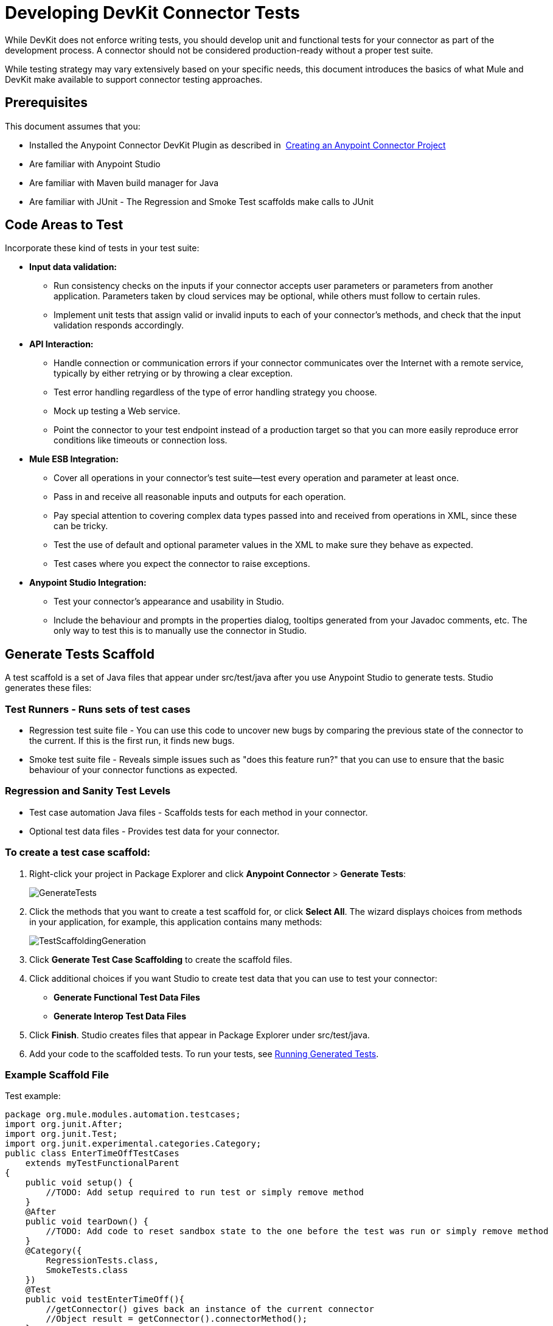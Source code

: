 = Developing DevKit Connector Tests
:keywords: devkit, connector, tests, data validation, api

While DevKit does not enforce writing tests, you should develop unit and functional tests for your connector as part of the development process. A connector should not be considered production-ready without a proper test suite.

While testing strategy may vary extensively based on your specific needs, this document introduces the basics of what Mule and DevKit make available to support connector testing approaches.

== Prerequisites

This document assumes that you:

* Installed the Anypoint Connector DevKit Plugin as described in  link:/documentation/display/current/Creating+an+Anypoint+Connector+Project[Creating an Anypoint Connector Project]
* Are familiar with Anypoint Studio
* Are familiar with Maven build manager for Java
* Are familiar with JUnit - The Regression and Smoke Test scaffolds make calls to JUnit

== Code Areas to Test

Incorporate these kind of tests in your test suite:

* *Input data validation:*
** Run consistency checks on the inputs if your connector accepts user parameters or parameters from another application. Parameters taken by cloud services may be optional, while others must follow to certain rules. 
** Implement unit tests that assign valid or invalid inputs to each of your connector's methods, and check that the input validation responds accordingly.
* *API Interaction:* 
** Handle connection or communication errors if your connector communicates over the Internet with a remote service, typically by either retrying or by throwing a clear exception. 
** Test error handling regardless of the type of error handling strategy you choose. 
** Mock up testing a Web service. 
** Point the connector to your test endpoint instead of a production target so that you can more easily reproduce error conditions like timeouts or connection loss.
* *Mule ESB Integration:*
** Cover all operations in your connector's test suite--test every operation and parameter at least once.
** Pass in and receive all reasonable inputs and outputs for each operation. 
** Pay special attention to covering complex data types passed into and received from operations in XML, since these can be tricky. 
** Test the use of default and optional parameter values in the XML to make sure they behave as expected. 
** Test cases where you expect the connector to raise exceptions.
* *Anypoint Studio Integration:*
** Test your connector's appearance and usability in Studio. 
** Include the behaviour and prompts in the properties dialog, tooltips generated from your Javadoc comments, etc. The only way to test this is to manually use the connector in Studio.

== Generate Tests Scaffold

A test scaffold is a set of Java files that appear under src/test/java after you use Anypoint Studio to generate tests. Studio generates these files:

=== Test Runners - Runs sets of test cases

* Regression test suite file - You can use this code to uncover new bugs by comparing the previous state of the connector to the current. If this is the first run, it finds new bugs.
* Smoke test suite file - Reveals simple issues such as "does this feature run?" that you can use to ensure that the basic behaviour of your connector functions as expected.

=== Regression and Sanity Test Levels

* Test case automation Java files - Scaffolds tests for each method in your connector.
* Optional test data files - Provides test data for your connector.

=== To create a test case scaffold:

. Right-click your project in Package Explorer and click *Anypoint Connector* > *Generate Tests*:
+
image:GenerateTests.png[GenerateTests]
+
. Click the methods that you want to create a test scaffold for, or click *Select All*. The wizard displays choices from methods in your application, for example, this application contains many methods:
+
image:TestScaffoldingGeneration.png[TestScaffoldingGeneration]
+
. Click *Generate Test Case Scaffolding* to create the scaffold files.
. Click additional choices if you want Studio to create test data that you can use to test your connector:
** *Generate Functional Test Data Files*
** *Generate Interop Test Data Files*
. Click *Finish*. Studio creates files that appear in Package Explorer under src/test/java.
. Add your code to the scaffolded tests. To run your tests, see link:#DevelopingDevKitConnectorTests-RunTests[Running Generated Tests].

=== Example Scaffold File

Test example:

[source,java]
----
package org.mule.modules.automation.testcases;
import org.junit.After;
import org.junit.Test;
import org.junit.experimental.categories.Category;
public class EnterTimeOffTestCases
    extends myTestFunctionalParent
{
    public void setup() {
        //TODO: Add setup required to run test or simply remove method
    }
    @After
    public void tearDown() {
        //TODO: Add code to reset sandbox state to the one before the test was run or simply remove method
    }
    @Category({
        RegressionTests.class,
        SmokeTests.class
    })
    @Test
    public void testEnterTimeOff(){
        //getConnector() gives back an instance of the current connector
        //Object result = getConnector().connectorMethod();
    }
}
----

You should replace the "TODO" statements with code for your tests. This scaffold does not execute any tests and produces no errors or failed assertions at all.

== Testing Procedure

DevKit testing procedure provides the following features.

=== Objectives

* Automation test suite integrated to the connector.
* Real sandbox and Mule server is used when running the tests.
* Automation test suite maintenance should be minimal.
* Outdated automation suites don't affect development.

=== Test Creation Criteria

* Launches and completes a Mule instance for each test ensuring isolation from the rest of the suite.
* `setUp() method creates the test fixture prior to running the actual test. Entities are created specifically for testing an operation.
* Tests should be flexible enough to support all possible entities and amount of them (if applicable) and should only have to be updated if business logic changes happen on the operation or the operation itself is modified (for example, a signature change).
* Tests should clean up after themselves. Sandbox is left in the state prior to running the test.
* Tests should only test one thing at a time.

=== Coverage Categories

* Smoke suite ensures tests preconditions are met for a Regression run.
* Regression suite includes at least one test case for each operation.

== Testing Framework

Write functional tests using the https://github.com/mulesoft-labs/connector-testing-framework/tree/master/functional-test-framework[current connector testing framework].

== Suite Implementation

=== Test Development Environment Set Up

After building the connector add `target/generated-sources/mule` to the project build path, it might be necessary to add additional generated sources to the build path depending on the connector (such as `target/generated-sources/cxf`).

Also, if a connector is *Standard*, remember to add a `muleLicenseKey.lic` file to the `src/test/resources` folder and to remove it prior to committing your changes.

==== Packages and Files

* `org.mule.modules.<connector-project>.automation` - Contains the <Connector>TestParent and the SmokeTests and RegressionTests categories interfaces.
* `org.mule.modules.<connector-project>.automation.testrunners` - Contains the runners (`RegressionTestSuite` and `SmokeTestSuite`).
* `org.mule.modules.<connector-project>.automation.testcases` - Contains the functional test cases exclusively.
* `<connector-project>/src/test/resources` - Contains credentials:
** `automation-credentials.properties`

== Next Steps

If you are developing individual unit tests while adding operations to your connector, you should go back to the development process. Build your connector project with Maven; if any of your tests fail, then your Maven build process fails. 

After you complete your test suite, you can link:/documentation/display/current/Connector+Reference+Documentation[complete documentation and samples] for your connector.
